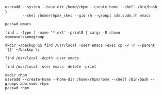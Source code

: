 #+BEGIN_SRC
useradd --system --base-dir /home/rhpm --create-home --shell /bin/bash \
        --skel /home/rhpm/_skel --gid rh --groups adm,sudo,rh emacs
#+END_SRC

#+BEGIN_SRC
passwd emacs
#+END_SRC

#+BEGIN_SRC
find . -type f -name '*.ext' -print0 | xargs -0 chown someuser:somegroup
#+END_SRC

#+BEGIN_SRC
mkdir ~/backup && find /usr/local -user emacs -exec cp -v -r --parent '{}' ~/backup \;
#+END_SRC

#+BEGIN_SRC
find /usr/local -depth -user emacs
#+END_SRC

#+BEGIN_SRC
find /usr/local -user emacs -delete -print
#+END_SRC

#+BEGIN_SRC
mkdir rhpm
useradd --create-home --home-dir /home/rhpm/home --shell /bin/bash --groups adm,sudo rhpm
passwd rhpm
#+END_SRC
